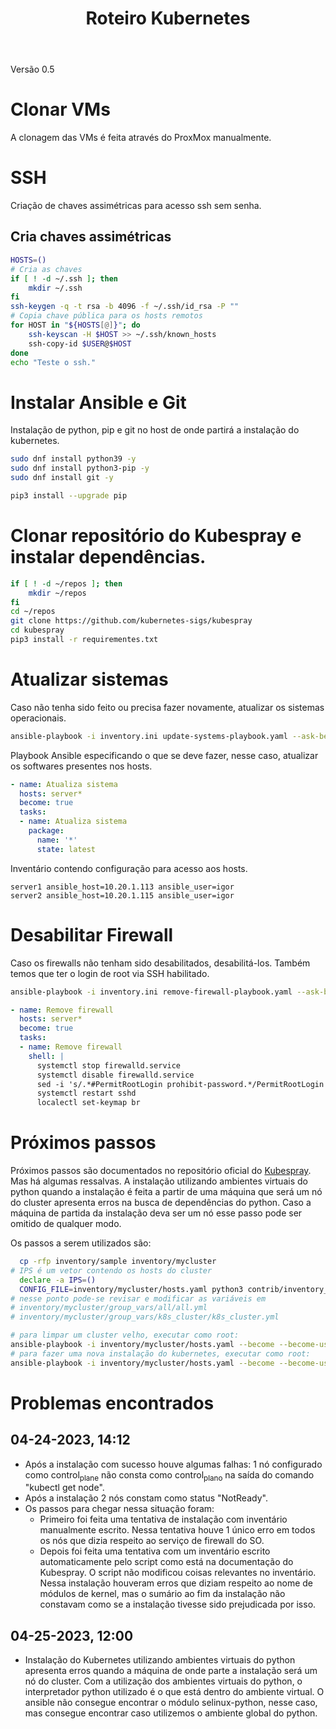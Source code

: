 #+TITLE: Roteiro Kubernetes

Versão 0.5

* Clonar VMs
A clonagem das VMs é feita através do ProxMox manualmente.
* SSH
Criação de chaves assimétricas para acesso ssh sem senha.
** Cria chaves assimétricas
#+begin_src sh :tangle create_keys.sh
  HOSTS=()
  # Cria as chaves
  if [ ! -d ~/.ssh ]; then
      mkdir ~/.ssh
  fi
  ssh-keygen -q -t rsa -b 4096 -f ~/.ssh/id_rsa -P ""
  # Copia chave pública para os hosts remotos
  for HOST in "${HOSTS[@]}"; do
	  ssh-keyscan -H $HOST >> ~/.ssh/known_hosts
	  ssh-copy-id $USER@$HOST
  done
  echo "Teste o ssh."
#+end_src
* Instalar Ansible e Git
Instalação de python, pip e git no host de onde partirá a instalação
do kubernetes.
#+begin_src sh :tangle deps-install.sh
  sudo dnf install python39 -y
  sudo dnf install python3-pip -y
  sudo dnf install git -y

  pip3 install --upgrade pip
#+end_src
* Clonar repositório do Kubespray e instalar dependências.
#+begin_src sh :tangle kubespray-install.sh
  if [ ! -d ~/repos ]; then
      mkdir ~/repos
  fi
  cd ~/repos
  git clone https://github.com/kubernetes-sigs/kubespray
  cd kubespray
  pip3 install -r requirementes.txt
#+end_src
* Atualizar sistemas
Caso não tenha sido feito ou precisa fazer novamente, atualizar os
sistemas operacionais.
#+begin_src sh :tangle update-systems.sh
ansible-playbook -i inventory.ini update-systems-playbook.yaml --ask-become-pass
#+end_src
Playbook Ansible especificando o que se deve fazer, nesse caso,
atualizar os softwares presentes nos hosts.
#+begin_src yml :tangle update-systems-playbook.yaml
- name: Atualiza sistema
  hosts: server*
  become: true
  tasks:
  - name: Atualiza sistema
    package:
      name: '*'
      state: latest
#+end_src
Inventário contendo configuração para acesso aos hosts.
#+begin_src text :tangle inventory.ini
server1 ansible_host=10.20.1.113 ansible_user=igor
server2 ansible_host=10.20.1.115 ansible_user=igor
#+end_src
* Desabilitar Firewall
Caso os firewalls não tenham sido desabilitados, desabilitá-los.
Também temos que ter o login de root via SSH habilitado.
#+begin_src sh :tangle remove-firewall.sh
ansible-playbook -i inventory.ini remove-firewall-playbook.yaml --ask-become-pass
#+end_src
#+begin_src yml :tangle remove-firewall-playbook.yaml
- name: Remove firewall
  hosts: server*
  become: true
  tasks:
  - name: Remove firewall
    shell: |
      systemctl stop firewalld.service
      systemctl disable firewalld.service
      sed -i 's/.*#PermitRootLogin prohibit-password.*/PermitRootLogin yes/' /etc/ssh/ssd_config
      systemctl restart sshd
      localectl set-keymap br
#+end_src
* Próximos passos
Próximos passos são documentados no repositório oficial do [[https://github.com/kubernetes-sigs/kubespray][Kubespray]].
Mas há algumas ressalvas. A instalação utilizando ambientes virtuais
do python quando a instalação é feita a partir de uma máquina que será
um nó do cluster apresenta erros na busca de dependências do python.
Caso a máquina de partida da instalação deva ser um nó esse passo pode
ser omitido de qualquer modo.

Os passos a serem utilizados são:
#+begin_src sh :tangle kubernetes-install.sh
    cp -rfp inventory/sample inventory/mycluster
  # IPS é um vetor contendo os hosts do cluster
    declare -a IPS=()
    CONFIG_FILE=inventory/mycluster/hosts.yaml python3 contrib/inventory_builder/inventory.py ${IPS[@]}
  # nesse ponto pode-se revisar e modificar as variáveis em
  # inventory/mycluster/group_vars/all/all.yml
  # inventory/mycluster/group_vars/k8s_cluster/k8s_cluster.yml

  # para limpar um cluster velho, executar como root:
  ansible-playbook -i inventory/mycluster/hosts.yaml --become --become-user=root reset.yml
  # para fazer uma nova instalação do kubernetes, executar como root:
  ansible-playbook -i inventory/mycluster/hosts.yaml --become --become-user=root cluster.yml
#+end_src
* Problemas encontrados
** 04-24-2023, 14:12
-  Após a instalação com sucesso houve algumas falhas: 1 nó
   configurado como control_plane não consta como control_plano na
   saída do comando "kubectl get node".
-  Após a instalação 2 nós constam como status "NotReady".
-  Os passos para chegar nessa situação foram:
   + Primeiro foi feita uma tentativa de instalação com inventário
     manualmente escrito. Nessa tentativa houve 1 único erro em todos
     os nós que dizia respeito ao serviço de firewall do SO.
   + Depois foi feita uma tentativa com um inventário escrito
     automaticamente pelo script como está na documentação do
     Kubespray. O script não modificou coisas relevantes no
     inventário. Nessa instalação houveram erros que diziam respeito
     ao nome de módulos de kernel, mas o sumário ao fim da instalação
     não constavam como se a instalação tivesse sido prejudicada por isso.
** 04-25-2023, 12:00
- Instalação do Kubernetes utilizando ambientes virtuais do python
  apresenta erros quando a máquina de onde parte a instalação será um
  nó do cluster. Com a utilização dos ambientes virtuais do python, o
  interpretador python utilizado é o que está dentro do ambiente
  virtual. O ansible não consegue encontrar o módulo selinux-python,
  nesse caso, mas consegue encontrar caso utilizemos o ambiente global
  do python.

